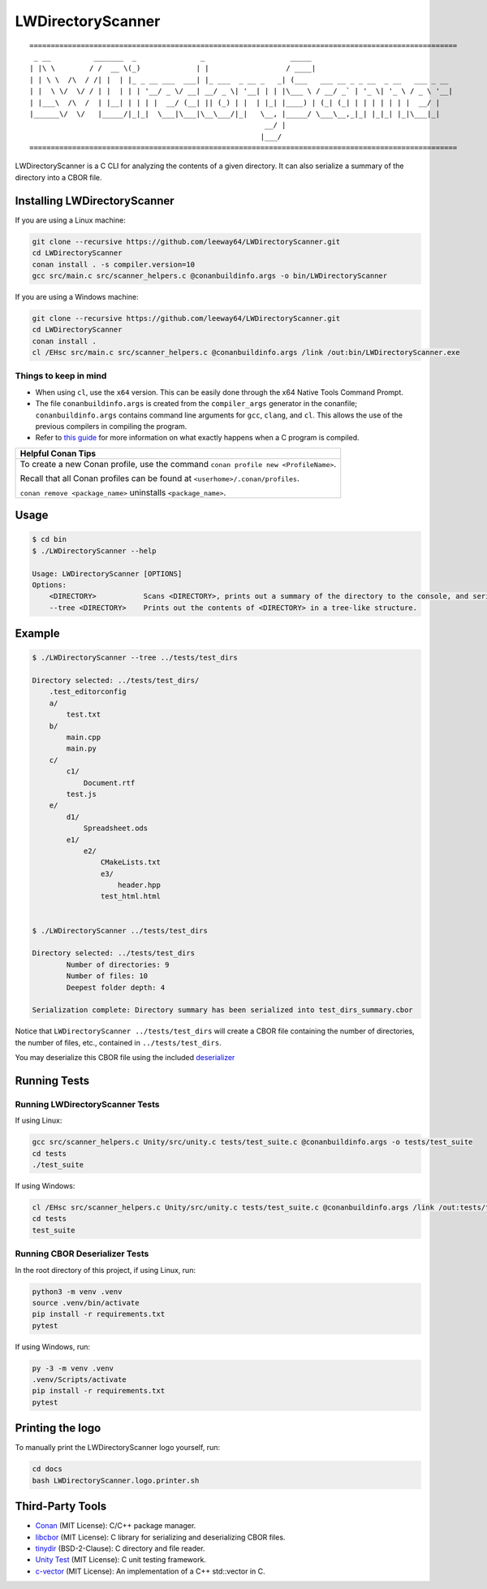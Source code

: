 LWDirectoryScanner
==================


::
    
    ====================================================================================================
     _ __          _______  _               _                    _____
    | |\ \        / /  __ \(_)             | |                  / ____|
    | | \ \  /\  / /| |  | |_ _ __ ___  ___| |_ ___  _ __ _   _| (___   ___ __ _ _ __  _ __   ___ _ __
    | |  \ \/  \/ / | |  | | | '__/ _ \/ __| __/ _ \| '__| | | |\___ \ / __/ _` | '_ \| '_ \ / _ \ '__|
    | |___\  /\  /  | |__| | | | |  __/ (__| || (_) | |  | |_| |____) | (_| (_| | | | | | | |  __/ |
    |______\/  \/   |_____/|_|_|  \___|\___|\__\___/|_|   \__, |_____/ \___\__,_|_| |_|_| |_|\___|_|
                                                           __/ |
                                                          |___/
    ====================================================================================================



.. image:: https://img.shields.io/badge/license-MIT-red.svg
    :target: LICENSE.txt
.. image:: https://img.shields.io/github/v/release/leeway64/LWDirectoryScanner
    :alt: GitHub release (latest by date)


LWDirectoryScanner is a C CLI for analyzing the contents of a given directory. It can also
serialize a summary of the directory into a CBOR file.


Installing LWDirectoryScanner
-----------------------------

If you are using a Linux machine:

.. code-block::

    git clone --recursive https://github.com/leeway64/LWDirectoryScanner.git
    cd LWDirectoryScanner
    conan install . -s compiler.version=10
    gcc src/main.c src/scanner_helpers.c @conanbuildinfo.args -o bin/LWDirectoryScanner


If you are using a Windows machine:

.. code-block::

    git clone --recursive https://github.com/leeway64/LWDirectoryScanner.git
    cd LWDirectoryScanner
    conan install .
    cl /EHsc src/main.c src/scanner_helpers.c @conanbuildinfo.args /link /out:bin/LWDirectoryScanner.exe


Things to keep in mind
~~~~~~~~~~~~~~~~~~~~~~

- When using ``cl``, use the ``x64`` version. This can be easily done through the x64 Native
  Tools Command Prompt.

- The file ``conanbuildinfo.args`` is created from the ``compiler_args`` generator in the
  conanfile; ``conanbuildinfo.args`` contains command line arguments for ``gcc``, ``clang``,
  and ``cl``. This allows the use of the previous compilers in compiling the program.

- Refer to `this guide <docs/C_compilation_process.rst>`_ for more information on what exactly
  happens when a C program is compiled.


+-----------------------------------------------------------------------------------------+
|               Helpful Conan Tips                                                        |
+=========================================================================================+
| To create a new Conan profile, use the command ``conan profile new <ProfileName>``.     |
|                                                                                         |
| Recall that all Conan profiles can be found at ``<userhome>/.conan/profiles``.          |
|                                                                                         |
| ``conan remove <package_name>`` uninstalls ``<package_name>``.                          |
+-----------------------------------------------------------------------------------------+


Usage
-------

.. code-block::

    $ cd bin
    $ ./LWDirectoryScanner --help

    Usage: LWDirectoryScanner [OPTIONS]
    Options:
        <DIRECTORY>           Scans <DIRECTORY>, prints out a summary of the directory to the console, and serializes the summary into a CBOR file.
        --tree <DIRECTORY>    Prints out the contents of <DIRECTORY> in a tree-like structure.


Example
--------

.. code-block::

    $ ./LWDirectoryScanner --tree ../tests/test_dirs

    Directory selected: ../tests/test_dirs/
        .test_editorconfig
        a/
            test.txt
        b/
            main.cpp
            main.py
        c/
            c1/
                Document.rtf
            test.js
        e/
            d1/
                Spreadsheet.ods
            e1/
                e2/
                    CMakeLists.txt
                    e3/
                        header.hpp
                    test_html.html


    $ ./LWDirectoryScanner ../tests/test_dirs

    Directory selected: ../tests/test_dirs
            Number of directories: 9
            Number of files: 10
            Deepest folder depth: 4

    Serialization complete: Directory summary has been serialized into test_dirs_summary.cbor


Notice that ``LWDirectoryScanner ../tests/test_dirs`` will create a CBOR file containing the number
of directories, the number of files, etc., contained in ``../tests/test_dirs``.

You may deserialize this CBOR file using the included `deserializer <src/CBOR_Deserializer.py>`_


Running Tests
--------------

Running LWDirectoryScanner Tests
~~~~~~~~~~~~~~~~~~~~~~~~~~~~~~~~~

If using Linux:


.. code-block::

    gcc src/scanner_helpers.c Unity/src/unity.c tests/test_suite.c @conanbuildinfo.args -o tests/test_suite
    cd tests
    ./test_suite


If using Windows:

.. code-block::

    cl /EHsc src/scanner_helpers.c Unity/src/unity.c tests/test_suite.c @conanbuildinfo.args /link /out:tests/test_suite.exe
    cd tests
    test_suite
    


Running CBOR Deserializer Tests
~~~~~~~~~~~~~~~~~~~~~~~~~~~~~~~~

In the root directory of this project, if using Linux, run:

.. code-block::

    python3 -m venv .venv
    source .venv/bin/activate
    pip install -r requirements.txt
    pytest

If using Windows, run:

.. code-block::

    py -3 -m venv .venv
    .venv/Scripts/activate
    pip install -r requirements.txt
    pytest


Printing the logo
------------------

To manually print the LWDirectoryScanner logo yourself, run:

.. code-block::
    
    cd docs
    bash LWDirectoryScanner.logo.printer.sh



Third-Party Tools
-----------------

- `Conan <https://conan.io/>`_ (MIT License): C/C++ package manager.
- `libcbor <https://github.com/PJK/libcbor>`_ (MIT License): C library for serializing and deserializing CBOR files.
- `tinydir <https://github.com/cxong/tinydir>`_ (BSD-2-Clause): C directory and file reader.
- `Unity Test <https://github.com/ThrowTheSwitch/Unity>`_ (MIT License): C unit testing framework.
- `c-vector <https://github.com/eteran/c-vector>`_ (MIT License): An implementation of a C++ std::vector in C.

